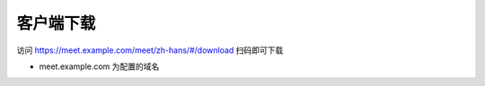 .. _help-download:

.. _download:


客户端下载
------------------------

访问 https://meet.example.com/meet/zh-hans/#/download
扫码即可下载

- meet.example.com 为配置的域名
